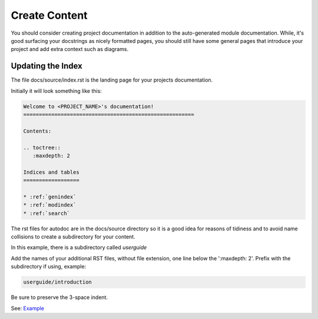 ##############
Create Content
##############

You should consider creating project documentation in
addition to the auto-generated module documentation. While, it's good surfacing
your docstrings as nicely formatted pages, you should still have some
general pages that introduce your project and add extra context such
as diagrams.

******************
Updating the Index
******************

The file docs/source/index.rst is the landing page for your projects
documentation.

Initially it will look something like this:

.. code-block:: text

  Welcome to <PROJECT_NAME>'s documentation!
  =======================================================

  Contents:

  .. toctree::
     :maxdepth: 2

  Indices and tables
  ==================

  * :ref:`genindex`
  * :ref:`modindex`
  * :ref:`search`

The rst files for autodoc are in the docs/source directory so it is a good
idea for reasons of tidiness and to avoid name collisions to create a
subdirectory for your content.

In this example, there is a subdirectory called *userguide*

Add the names of your additional RST files, without file extension, one line
below the ':maxdepth: 2'. Prefix with the subdirectory if using, example:

.. code-block:: text

      userguide/introduction

Be sure to preserve the 3-space indent.

See:
`Example <https://raw.githubusercontent.com/mattjhayes/docs-python2readthedocs/master/docs/source/index.rst>`_
